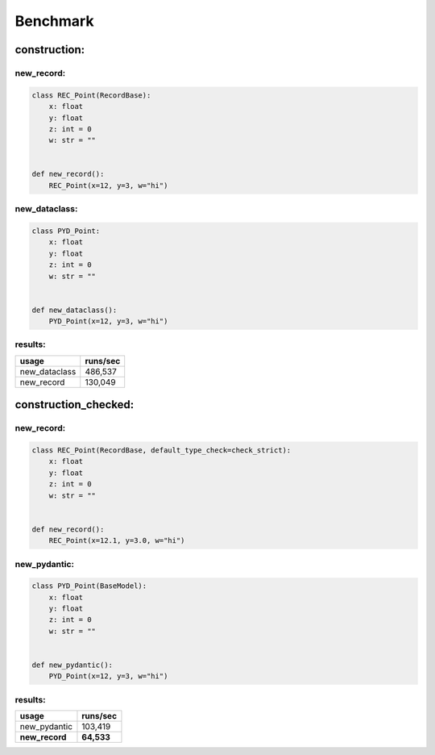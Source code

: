 =========
Benchmark
=========
construction:
=============
new_record:
-----------
.. code-block:: python

    class REC_Point(RecordBase):
        x: float
        y: float
        z: int = 0
        w: str = ""


    def new_record():
        REC_Point(x=12, y=3, w="hi")

new_dataclass:
--------------
.. code-block:: python

    class PYD_Point:
        x: float
        y: float
        z: int = 0
        w: str = ""


    def new_dataclass():
        PYD_Point(x=12, y=3, w="hi")

results:
--------
============= =============
usage         runs/sec     
============= =============
new_dataclass 486,537      
new_record    130,049      
============= =============

construction_checked:
=====================
new_record:
-----------
.. code-block:: python

    class REC_Point(RecordBase, default_type_check=check_strict):
        x: float
        y: float
        z: int = 0
        w: str = ""


    def new_record():
        REC_Point(x=12.1, y=3.0, w="hi")

new_pydantic:
-------------
.. code-block:: python

    class PYD_Point(BaseModel):
        x: float
        y: float
        z: int = 0
        w: str = ""


    def new_pydantic():
        PYD_Point(x=12, y=3, w="hi")

results:
--------
============== ==============
usage          runs/sec      
============== ==============
new_pydantic   103,419       
**new_record** **64,533**    
============== ==============

